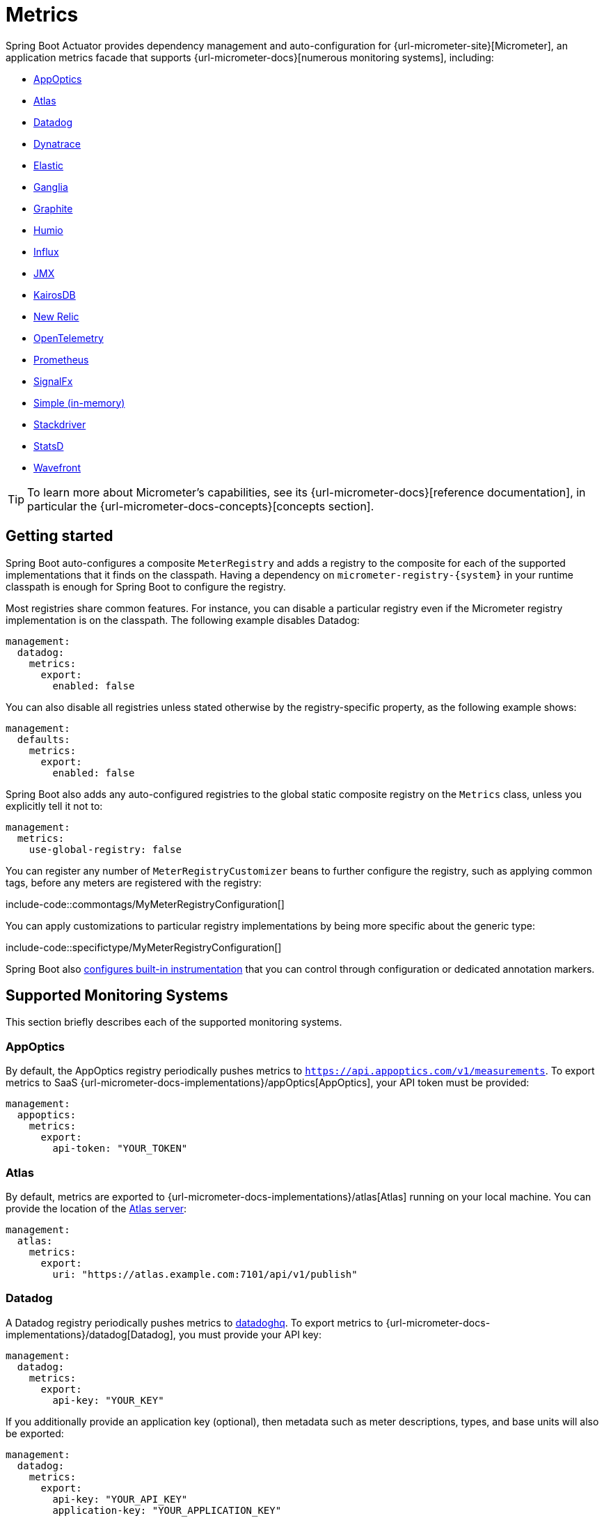 [[actuator.metrics]]
= Metrics

Spring Boot Actuator provides dependency management and auto-configuration for {url-micrometer-site}[Micrometer], an application metrics facade that supports {url-micrometer-docs}[numerous monitoring systems], including:

- xref:actuator/metrics.adoc#actuator.metrics.export.appoptics[AppOptics]
- xref:actuator/metrics.adoc#actuator.metrics.export.atlas[Atlas]
- xref:actuator/metrics.adoc#actuator.metrics.export.datadog[Datadog]
- xref:actuator/metrics.adoc#actuator.metrics.export.dynatrace[Dynatrace]
- xref:actuator/metrics.adoc#actuator.metrics.export.elastic[Elastic]
- xref:actuator/metrics.adoc#actuator.metrics.export.ganglia[Ganglia]
- xref:actuator/metrics.adoc#actuator.metrics.export.graphite[Graphite]
- xref:actuator/metrics.adoc#actuator.metrics.export.humio[Humio]
- xref:actuator/metrics.adoc#actuator.metrics.export.influx[Influx]
- xref:actuator/metrics.adoc#actuator.metrics.export.jmx[JMX]
- xref:actuator/metrics.adoc#actuator.metrics.export.kairos[KairosDB]
- xref:actuator/metrics.adoc#actuator.metrics.export.newrelic[New Relic]
- xref:actuator/metrics.adoc#actuator.metrics.export.otlp[OpenTelemetry]
- xref:actuator/metrics.adoc#actuator.metrics.export.prometheus[Prometheus]
- xref:actuator/metrics.adoc#actuator.metrics.export.signalfx[SignalFx]
- xref:actuator/metrics.adoc#actuator.metrics.export.simple[Simple (in-memory)]
- xref:actuator/metrics.adoc#actuator.metrics.export.stackdriver[Stackdriver]
- xref:actuator/metrics.adoc#actuator.metrics.export.statsd[StatsD]
- xref:actuator/metrics.adoc#actuator.metrics.export.wavefront[Wavefront]

TIP: To learn more about Micrometer's capabilities, see its {url-micrometer-docs}[reference documentation], in particular the {url-micrometer-docs-concepts}[concepts section].



[[actuator.metrics.getting-started]]
== Getting started

Spring Boot auto-configures a composite `MeterRegistry` and adds a registry to the composite for each of the supported implementations that it finds on the classpath.
Having a dependency on `micrometer-registry-\{system}` in your runtime classpath is enough for Spring Boot to configure the registry.

Most registries share common features.
For instance, you can disable a particular registry even if the Micrometer registry implementation is on the classpath.
The following example disables Datadog:

[configprops,yaml]
----
management:
  datadog:
    metrics:
      export:
        enabled: false
----

You can also disable all registries unless stated otherwise by the registry-specific property, as the following example shows:

[configprops,yaml]
----
management:
  defaults:
    metrics:
      export:
        enabled: false
----

Spring Boot also adds any auto-configured registries to the global static composite registry on the `Metrics` class, unless you explicitly tell it not to:

[configprops,yaml]
----
management:
  metrics:
    use-global-registry: false
----

You can register any number of `MeterRegistryCustomizer` beans to further configure the registry, such as applying common tags, before any meters are registered with the registry:

include-code::commontags/MyMeterRegistryConfiguration[]

You can apply customizations to particular registry implementations by being more specific about the generic type:

include-code::specifictype/MyMeterRegistryConfiguration[]

Spring Boot also xref:actuator/metrics.adoc#actuator.metrics.supported[configures built-in instrumentation] that you can control through configuration or dedicated annotation markers.



[[actuator.metrics.export]]
== Supported Monitoring Systems

This section briefly describes each of the supported monitoring systems.



[[actuator.metrics.export.appoptics]]
=== AppOptics

By default, the AppOptics registry periodically pushes metrics to `https://api.appoptics.com/v1/measurements`.
To export metrics to SaaS {url-micrometer-docs-implementations}/appOptics[AppOptics], your API token must be provided:

[configprops,yaml]
----
management:
  appoptics:
    metrics:
      export:
        api-token: "YOUR_TOKEN"
----



[[actuator.metrics.export.atlas]]
=== Atlas

By default, metrics are exported to {url-micrometer-docs-implementations}/atlas[Atlas] running on your local machine.
You can provide the location of the https://github.com/Netflix/atlas[Atlas server]:

[configprops,yaml]
----
management:
  atlas:
    metrics:
      export:
        uri: "https://atlas.example.com:7101/api/v1/publish"
----



[[actuator.metrics.export.datadog]]
=== Datadog

A Datadog registry periodically pushes metrics to https://www.datadoghq.com[datadoghq].
To export metrics to {url-micrometer-docs-implementations}/datadog[Datadog], you must provide your API key:

[configprops,yaml]
----
management:
  datadog:
    metrics:
      export:
        api-key: "YOUR_KEY"
----

If you additionally provide an application key (optional), then metadata such as meter descriptions, types, and base units will also be exported:

[configprops,yaml]
----
management:
  datadog:
    metrics:
      export:
        api-key: "YOUR_API_KEY"
        application-key: "YOUR_APPLICATION_KEY"
----

By default, metrics are sent to the Datadog US https://docs.datadoghq.com/getting_started/site[site] (`https://api.datadoghq.com`).
If your Datadog project is hosted on one of the other sites, or you need to send metrics through a proxy, configure the URI accordingly:

[configprops,yaml]
----
management:
  datadog:
    metrics:
      export:
        uri: "https://api.datadoghq.eu"
----

You can also change the interval at which metrics are sent to Datadog:

[configprops,yaml]
----
management:
  datadog:
    metrics:
      export:
        step: "30s"
----



[[actuator.metrics.export.dynatrace]]
=== Dynatrace

Dynatrace offers two metrics ingest APIs, both of which are implemented for {url-micrometer-docs-implementations}/dynatrace[Micrometer].
You can find the Dynatrace documentation on Micrometer metrics ingest {url-dynatrace-docs-shortlink}/micrometer-metrics-ingest[here].
Configuration properties in the `v1` namespace apply only when exporting to the {url-dynatrace-docs-shortlink}/api-metrics[Timeseries v1 API].
Configuration properties in the `v2` namespace apply only when exporting to the {url-dynatrace-docs-shortlink}/api-metrics-v2-post-datapoints[Metrics v2 API].
Note that this integration can export only to either the `v1` or `v2` version of the API at a time, with `v2` being preferred.
If the `device-id` (required for v1 but not used in v2) is set in the `v1` namespace, metrics are exported to the `v1` endpoint.
Otherwise, `v2` is assumed.



[[actuator.metrics.export.dynatrace.v2-api]]
==== v2 API

You can use the v2 API in two ways.



[[actuator.metrics.export.dynatrace.v2-api.auto-config]]
===== Auto-configuration

Dynatrace auto-configuration is available for hosts that are monitored by the OneAgent or by the Dynatrace Operator for Kubernetes.

**Local OneAgent:** If a OneAgent is running on the host, metrics are automatically exported to the {url-dynatrace-docs-shortlink}/local-api[local OneAgent ingest endpoint].
The ingest endpoint forwards the metrics to the Dynatrace backend.

**Dynatrace Kubernetes Operator:** When running in Kubernetes with the Dynatrace Operator installed, the registry will automatically pick up your endpoint URI and API token from the operator instead.

This is the default behavior and requires no special setup beyond a dependency on `io.micrometer:micrometer-registry-dynatrace`.



[[actuator.metrics.export.dynatrace.v2-api.manual-config]]
===== Manual configuration

If no auto-configuration is available, the endpoint of the {url-dynatrace-docs-shortlink}/api-metrics-v2-post-datapoints[Metrics v2 API] and an API token are required.
The {url-dynatrace-docs-shortlink}/api-authentication[API token] must have the "`Ingest metrics`" (`metrics.ingest`) permission set.
We recommend limiting the scope of the token to this one permission.
You must ensure that the endpoint URI contains the path (for example, `/api/v2/metrics/ingest`):

The URL of the Metrics API v2 ingest endpoint is different according to your deployment option:

* SaaS: `+https://{your-environment-id}.live.dynatrace.com/api/v2/metrics/ingest+`
* Managed deployments: `+https://{your-domain}/e/{your-environment-id}/api/v2/metrics/ingest+`

The example below configures metrics export using the `example` environment id:

[configprops,yaml]
----
management:
  dynatrace:
    metrics:
      export:
        uri: "https://example.live.dynatrace.com/api/v2/metrics/ingest"
        api-token: "YOUR_TOKEN"
----

When using the Dynatrace v2 API, the following optional features are available (more details can be found in the {url-dynatrace-docs-shortlink}/micrometer-metrics-ingest#dt-configuration-properties[Dynatrace documentation]):

* Metric key prefix: Sets a prefix that is prepended to all exported metric keys.
* Enrich with Dynatrace metadata: If a OneAgent or Dynatrace operator is running, enrich metrics with additional metadata (for example, about the host, process, or pod).
* Default dimensions: Specify key-value pairs that are added to all exported metrics.
If tags with the same key are specified with Micrometer, they overwrite the default dimensions.
* Use Dynatrace Summary instruments: In some cases the Micrometer Dynatrace registry created metrics that were rejected.
In Micrometer 1.9.x, this was fixed by introducing Dynatrace-specific summary instruments.
Setting this toggle to `false` forces Micrometer to fall back to the behavior that was the default before 1.9.x.
It should only be used when encountering problems while migrating from Micrometer 1.8.x to 1.9.x.
* Export meter metadata: Starting from Micrometer 1.12.0, the Dynatrace exporter will also export meter metadata, such as unit and description by default.
Use the `export-meter-metadata` toggle to turn this feature off.

It is possible to not specify a URI and API token, as shown in the following example.
In this scenario, the automatically configured endpoint is used:

[configprops,yaml]
----
management:
  dynatrace:
    metrics:
      export:
        # Specify uri and api-token here if not using the local OneAgent endpoint.
        v2:
          metric-key-prefix: "your.key.prefix"
          enrich-with-dynatrace-metadata: true
          default-dimensions:
            key1: "value1"
            key2: "value2"
          use-dynatrace-summary-instruments: true # (default: true)
          export-meter-metadata: true             # (default: true)
----



[[actuator.metrics.export.dynatrace.v1-api]]
==== v1 API (Legacy)

The Dynatrace v1 API metrics registry pushes metrics to the configured URI periodically by using the {url-dynatrace-docs-shortlink}/api-metrics[Timeseries v1 API].
For backwards-compatibility with existing setups, when `device-id` is set (required for v1, but not used in v2), metrics are exported to the Timeseries v1 endpoint.
To export metrics to {url-micrometer-docs-implementations}/dynatrace[Dynatrace], your API token, device ID, and URI must be provided:

[configprops,yaml]
----
management:
  dynatrace:
    metrics:
      export:
        uri: "https://{your-environment-id}.live.dynatrace.com"
        api-token: "YOUR_TOKEN"
        v1:
          device-id: "YOUR_DEVICE_ID"
----

For the v1 API, you must specify the base environment URI without a path, as the v1 endpoint path is added automatically.



[[actuator.metrics.export.dynatrace.version-independent-settings]]
==== Version-independent Settings

In addition to the API endpoint and token, you can also change the interval at which metrics are sent to Dynatrace.
The default export interval is `60s`.
The following example sets the export interval to 30 seconds:

[configprops,yaml]
----
management:
  dynatrace:
    metrics:
      export:
        step: "30s"
----

You can find more information on how to set up the Dynatrace exporter for Micrometer in the {url-micrometer-docs-implementations}/dynatrace[Micrometer documentation] and the {url-dynatrace-docs-shortlink}/micrometer-metrics-ingest[Dynatrace documentation].



[[actuator.metrics.export.elastic]]
=== Elastic

By default, metrics are exported to {url-micrometer-docs-implementations}/elastic[Elastic] running on your local machine.
You can provide the location of the Elastic server to use by using the following property:

[configprops,yaml]
----
management:
  elastic:
    metrics:
      export:
        host: "https://elastic.example.com:8086"
----



[[actuator.metrics.export.ganglia]]
=== Ganglia

By default, metrics are exported to {url-micrometer-docs-implementations}/ganglia[Ganglia] running on your local machine.
You can provide the http://ganglia.sourceforge.net[Ganglia server] host and port, as the following example shows:

[configprops,yaml]
----
management:
  ganglia:
    metrics:
      export:
        host: "ganglia.example.com"
        port: 9649
----



[[actuator.metrics.export.graphite]]
=== Graphite

By default, metrics are exported to {url-micrometer-docs-implementations}/graphite[Graphite] running on your local machine.
You can provide the https://graphiteapp.org[Graphite server] host and port, as the following example shows:

[configprops,yaml]
----
management:
  graphite:
    metrics:
      export:
         host: "graphite.example.com"
         port: 9004
----

Micrometer provides a default `HierarchicalNameMapper` that governs how a dimensional meter ID is {url-micrometer-docs-implementations}/graphite#_hierarchical_name_mapping[mapped to flat hierarchical names].

[TIP]
====
To take control over this behavior, define your `GraphiteMeterRegistry` and supply your own `HierarchicalNameMapper`.
An auto-configured `GraphiteConfig` and `Clock` beans are provided unless you define your own:

include-code::MyGraphiteConfiguration[]
====



[[actuator.metrics.export.humio]]
=== Humio

By default, the Humio registry periodically pushes metrics to https://cloud.humio.com.
To export metrics to SaaS {url-micrometer-docs-implementations}/humio[Humio], you must provide your API token:

[configprops,yaml]
----
management:
  humio:
    metrics:
      export:
        api-token: "YOUR_TOKEN"
----

You should also configure one or more tags to identify the data source to which metrics are pushed:

[configprops,yaml]
----
management:
  humio:
    metrics:
      export:
        tags:
          alpha: "a"
          bravo: "b"
----



[[actuator.metrics.export.influx]]
=== Influx

By default, metrics are exported to an {url-micrometer-docs-implementations}/influx[Influx] v1 instance running on your local machine with the default configuration.
To export metrics to InfluxDB v2, configure the `org`, `bucket`, and authentication `token` for writing metrics.
You can provide the location of the https://www.influxdata.com[Influx server] to use by using:

[configprops,yaml]
----
management:
  influx:
    metrics:
      export:
        uri: "https://influx.example.com:8086"
----



[[actuator.metrics.export.jmx]]
=== JMX

Micrometer provides a hierarchical mapping to {url-micrometer-docs-implementations}/jmx[JMX], primarily as a cheap and portable way to view metrics locally.
By default, metrics are exported to the `metrics` JMX domain.
You can provide the domain to use by using:

[configprops,yaml]
----
management:
  jmx:
    metrics:
      export:
        domain: "com.example.app.metrics"
----

Micrometer provides a default `HierarchicalNameMapper` that governs how a dimensional meter ID is {url-micrometer-docs-implementations}/jmx#_hierarchical_name_mapping[mapped to flat hierarchical names].

[TIP]
====
To take control over this behavior, define your `JmxMeterRegistry` and supply your own `HierarchicalNameMapper`.
An auto-configured `JmxConfig` and `Clock` beans are provided unless you define your own:

include-code::MyJmxConfiguration[]
====



[[actuator.metrics.export.kairos]]
=== KairosDB

By default, metrics are exported to {url-micrometer-docs-implementations}/kairos[KairosDB] running on your local machine.
You can provide the location of the https://kairosdb.github.io/[KairosDB server] to use by using:

[configprops,yaml]
----
management:
  kairos:
    metrics:
      export:
        uri: "https://kairosdb.example.com:8080/api/v1/datapoints"
----



[[actuator.metrics.export.newrelic]]
=== New Relic

A New Relic registry periodically pushes metrics to {url-micrometer-docs-implementations}/new-relic[New Relic].
To export metrics to https://newrelic.com[New Relic], you must provide your API key and account ID:

[configprops,yaml]
----
management:
  newrelic:
    metrics:
      export:
        api-key: "YOUR_KEY"
        account-id: "YOUR_ACCOUNT_ID"
----

You can also change the interval at which metrics are sent to New Relic:

[configprops,yaml]
----
management:
  newrelic:
    metrics:
      export:
        step: "30s"
----

By default, metrics are published through REST calls, but you can also use the Java Agent API if you have it on the classpath:

[configprops,yaml]
----
management:
  newrelic:
    metrics:
      export:
        client-provider-type: "insights-agent"
----

Finally, you can take full control by defining your own `NewRelicClientProvider` bean.



[[actuator.metrics.export.otlp]]
=== OpenTelemetry

By default, metrics are exported to {url-micrometer-docs-implementations}/otlp[OpenTelemetry] running on your local machine.
You can provide the location of the https://opentelemetry.io/[OpenTelemetry metric endpoint] to use by using:

[configprops,yaml]
----
management:
  otlp:
    metrics:
      export:
        url: "https://otlp.example.com:4318/v1/metrics"
----



[[actuator.metrics.export.prometheus]]
=== Prometheus

{url-micrometer-docs-implementations}/prometheus[Prometheus] expects to scrape or poll individual application instances for metrics.
Spring Boot provides an actuator endpoint at `/actuator/prometheus` to present a https://prometheus.io[Prometheus scrape] with the appropriate format.

TIP: By default, the endpoint is not available and must be exposed. See xref:actuator/endpoints.adoc#actuator.endpoints.exposing[exposing endpoints] for more details.

The following example `scrape_config` adds to `prometheus.yml`:

[source,yaml]
----
scrape_configs:
- job_name: "spring"
  metrics_path: "/actuator/prometheus"
  static_configs:
  - targets: ["HOST:PORT"]
----

https://prometheus.io/docs/prometheus/latest/feature_flags/#exemplars-storage[Prometheus Exemplars] are also supported.
To enable this feature, a `SpanContext` bean should be present.
If you're using the deprecated Prometheus simpleclient support and want to enable that feature, a `SpanContextSupplier` bean should be present.
If you use {url-micrometer-tracing-docs}[Micrometer Tracing], this will be auto-configured for you, but you can always create your own if you want.
Please check the https://prometheus.io/docs/prometheus/latest/feature_flags/#exemplars-storage[Prometheus Docs], since this feature needs to be explicitly enabled on Prometheus' side, and it is only supported using the https://github.com/OpenObservability/OpenMetrics/blob/v1.0.0/specification/OpenMetrics.md#exemplars[OpenMetrics] format.

For ephemeral or batch jobs that may not exist long enough to be scraped, you can use https://github.com/prometheus/pushgateway[Prometheus Pushgateway] support to expose the metrics to Prometheus.

NOTE: The Prometheus Pushgateway only works with the deprecated Prometheus simpleclient for now, until the Prometheus 1.x client adds support for it.
To switch to the simpleclient, remove `io.micrometer:micrometer-registry-prometheus` from your project and add `io.micrometer:micrometer-registry-prometheus-simpleclient` instead.

To enable Prometheus Pushgateway support, add the following dependency to your project:

[source,xml]
----
<dependency>
	<groupId>io.prometheus</groupId>
	<artifactId>simpleclient_pushgateway</artifactId>
</dependency>
----

When the Prometheus Pushgateway dependency is present on the classpath and the configprop:management.prometheus.metrics.export.pushgateway.enabled[] property is set to `true`, a `PrometheusPushGatewayManager` bean is auto-configured.
This manages the pushing of metrics to a Prometheus Pushgateway.

You can tune the `PrometheusPushGatewayManager` by using properties under `management.prometheus.metrics.export.pushgateway`.
For advanced configuration, you can also provide your own `PrometheusPushGatewayManager` bean.



[[actuator.metrics.export.signalfx]]
=== SignalFx

SignalFx registry periodically pushes metrics to {url-micrometer-docs-implementations}/signalFx[SignalFx].
To export metrics to https://www.signalfx.com[SignalFx], you must provide your access token:

[configprops,yaml]
----
management:
  signalfx:
    metrics:
      export:
        access-token: "YOUR_ACCESS_TOKEN"
----

You can also change the interval at which metrics are sent to SignalFx:

[configprops,yaml]
----
management:
  signalfx:
    metrics:
      export:
        step: "30s"
----



[[actuator.metrics.export.simple]]
=== Simple

Micrometer ships with a simple, in-memory backend that is automatically used as a fallback if no other registry is configured.
This lets you see what metrics are collected in the xref:actuator/metrics.adoc#actuator.metrics.endpoint[metrics endpoint].

The in-memory backend disables itself as soon as you use any other available backend.
You can also disable it explicitly:

[configprops,yaml]
----
management:
  simple:
    metrics:
      export:
        enabled: false
----



[[actuator.metrics.export.stackdriver]]
=== Stackdriver

The Stackdriver registry periodically pushes metrics to https://cloud.google.com/stackdriver/[Stackdriver].
To export metrics to SaaS {url-micrometer-docs-implementations}/stackdriver[Stackdriver], you must provide your Google Cloud project ID:

[configprops,yaml]
----
management:
  stackdriver:
    metrics:
      export:
        project-id: "my-project"
----

You can also change the interval at which metrics are sent to Stackdriver:

[configprops,yaml]
----
management:
  stackdriver:
    metrics:
      export:
        step: "30s"
----



[[actuator.metrics.export.statsd]]
=== StatsD

The StatsD registry eagerly pushes metrics over UDP to a StatsD agent.
By default, metrics are exported to a {url-micrometer-docs-implementations}/statsD[StatsD] agent running on your local machine.
You can provide the StatsD agent host, port, and protocol to use by using:

[configprops,yaml]
----
management:
  statsd:
    metrics:
      export:
        host: "statsd.example.com"
        port: 9125
        protocol: "udp"
----

You can also change the StatsD line protocol to use (it defaults to Datadog):

[configprops,yaml]
----
management:
  statsd:
    metrics:
      export:
        flavor: "etsy"
----



[[actuator.metrics.export.wavefront]]
=== Wavefront

The Wavefront registry periodically pushes metrics to {url-micrometer-docs-implementations}/wavefront[Wavefront].
If you are exporting metrics to https://www.wavefront.com/[Wavefront] directly, you must provide your API token:

[configprops,yaml]
----
management:
  wavefront:
    api-token: "YOUR_API_TOKEN"
----

Alternatively, you can use a Wavefront sidecar or an internal proxy in your environment to forward metrics data to the Wavefront API host:

[configprops,yaml]
----
management:
  wavefront:
    uri: "proxy://localhost:2878"
----

NOTE: If you publish metrics to a Wavefront proxy (as described in https://docs.wavefront.com/proxies_installing.html[the Wavefront documentation]), the host must be in the `proxy://HOST:PORT` format.

You can also change the interval at which metrics are sent to Wavefront:

[configprops,yaml]
----
management:
  wavefront:
    metrics:
      export:
        step: "30s"
----



[[actuator.metrics.supported]]
== Supported Metrics and Meters

Spring Boot provides automatic meter registration for a wide variety of technologies.
In most situations, the defaults provide sensible metrics that can be published to any of the supported monitoring systems.



[[actuator.metrics.supported.jvm]]
=== JVM Metrics

Auto-configuration enables JVM Metrics by using core Micrometer classes.
JVM metrics are published under the `jvm.` meter name.

The following JVM metrics are provided:

* Various memory and buffer pool details
* Statistics related to garbage collection
* Thread utilization
* The number of classes loaded and unloaded
* JVM version information
* JIT compilation time



[[actuator.metrics.supported.system]]
=== System Metrics

Auto-configuration enables system metrics by using core Micrometer classes.
System metrics are published under the `system.`, `process.`, and `disk.` meter names.

The following system metrics are provided:

* CPU metrics
* File descriptor metrics
* Uptime metrics (both the amount of time the application has been running and a fixed gauge of the absolute start time)
* Disk space available



[[actuator.metrics.supported.application-startup]]
=== Application Startup Metrics

Auto-configuration exposes application startup time metrics:

* `application.started.time`: time taken to start the application.
* `application.ready.time`: time taken for the application to be ready to service requests.

Metrics are tagged by the fully qualified name of the application class.



[[actuator.metrics.supported.logger]]
=== Logger Metrics

Auto-configuration enables the event metrics for both Logback and Log4J2.
The details are published under the `log4j2.events.` or `logback.events.` meter names.



[[actuator.metrics.supported.tasks]]
=== Task Execution and Scheduling Metrics

Auto-configuration enables the instrumentation of all available `ThreadPoolTaskExecutor` and `ThreadPoolTaskScheduler` beans, as long as the underling `ThreadPoolExecutor` is available.
Metrics are tagged by the name of the executor, which is derived from the bean name.



[[actuator.metrics.supported.jms]]
=== JMS Metrics

Auto-configuration enables the instrumentation of all available `JmsTemplate` beans and `@JmsListener` annotated methods.
This will produce `"jms.message.publish"` and `"jms.message.process"` metrics respectively.
See the {url-spring-framework-docs}/integration/observability.html#observability.jms[Spring Framework reference documentation for more information on produced observations].



[[actuator.metrics.supported.spring-mvc]]
=== Spring MVC Metrics

Auto-configuration enables the instrumentation of all requests handled by Spring MVC controllers and functional handlers.
By default, metrics are generated with the name, `http.server.requests`.
You can customize the name by setting the configprop:management.observations.http.server.requests.name[] property.

See the {url-spring-framework-docs}/integration/observability.html#observability.http-server.servlet[Spring Framework reference documentation for more information on produced observations].

To add to the default tags, provide a `@Bean` that extends `DefaultServerRequestObservationConvention` from the `org.springframework.http.server.observation` package.
To replace the default tags, provide a `@Bean` that implements `ServerRequestObservationConvention`.


TIP: In some cases, exceptions handled in web controllers are not recorded as request metrics tags.
Applications can opt in and record exceptions by xref:web/servlet.adoc#web.servlet.spring-mvc.error-handling[setting handled exceptions as request attributes].

By default, all requests are handled.
To customize the filter, provide a `@Bean` that implements `FilterRegistrationBean<ServerHttpObservationFilter>`.



[[actuator.metrics.supported.spring-webflux]]
=== Spring WebFlux Metrics

Auto-configuration enables the instrumentation of all requests handled by Spring WebFlux controllers and functional handlers.
By default, metrics are generated with the name, `http.server.requests`.
You can customize the name by setting the configprop:management.observations.http.server.requests.name[] property.

See the {url-spring-framework-docs}/integration/observability.html#observability.http-server.reactive[Spring Framework reference documentation for more information on produced observations].

To add to the default tags, provide a `@Bean` that extends `DefaultServerRequestObservationConvention` from the `org.springframework.http.server.reactive.observation` package.
To replace the default tags, provide a `@Bean` that implements `ServerRequestObservationConvention`.

TIP: In some cases, exceptions handled in controllers and handler functions are not recorded as request metrics tags.
Applications can opt in and record exceptions by xref:web/reactive.adoc#web.reactive.webflux.error-handling[setting handled exceptions as request attributes].



[[actuator.metrics.supported.jersey]]
=== Jersey Server Metrics

Auto-configuration enables the instrumentation of all requests handled by the Jersey JAX-RS implementation.
By default, metrics are generated with the name, `http.server.requests`.
You can customize the name by setting the configprop:management.observations.http.server.requests.name[] property.

By default, Jersey server metrics are tagged with the following information:

|===
| Tag | Description

| `exception`
| The simple class name of any exception that was thrown while handling the request.

| `method`
| The request's method (for example, `GET` or `POST`)

| `outcome`
| The request's outcome, based on the status code of the response.
  1xx is `INFORMATIONAL`, 2xx is `SUCCESS`, 3xx is `REDIRECTION`, 4xx is `CLIENT_ERROR`, and 5xx is `SERVER_ERROR`

| `status`
| The response's HTTP status code (for example, `200` or `500`)

| `uri`
| The request's URI template prior to variable substitution, if possible (for example, `/api/person/\{id}`)
|===

To customize the tags, provide a `@Bean` that implements `JerseyObservationConvention`.



[[actuator.metrics.supported.http-clients]]
=== HTTP Client Metrics

Spring Boot Actuator manages the instrumentation of `RestTemplate`, `WebClient` and `RestClient`.
For that, you have to inject the auto-configured builder and use it to create instances:

* `RestTemplateBuilder` for `RestTemplate`
* `WebClient.Builder` for `WebClient`
* `RestClient.Builder` for `RestClient`

You can also manually apply the customizers responsible for this instrumentation, namely `ObservationRestTemplateCustomizer`, `ObservationWebClientCustomizer` and `ObservationRestClientCustomizer`.

By default, metrics are generated with the name, `http.client.requests`.
You can customize the name by setting the configprop:management.observations.http.client.requests.name[] property.

See the {url-spring-framework-docs}/integration/observability.html#observability.http-client[Spring Framework reference documentation for more information on produced observations].

To customize the tags when using `RestTemplate` or `RestClient`, provide a `@Bean` that implements `ClientRequestObservationConvention` from the `org.springframework.http.client.observation` package.
To customize the tags when using `WebClient`, provide a `@Bean` that implements `ClientRequestObservationConvention` from the `org.springframework.web.reactive.function.client` package.



[[actuator.metrics.supported.tomcat]]
=== Tomcat Metrics

Auto-configuration enables the instrumentation of Tomcat only when an `MBeanRegistry` is enabled.
By default, the `MBeanRegistry` is disabled, but you can enable it by setting configprop:server.tomcat.mbeanregistry.enabled[] to `true`.

Tomcat metrics are published under the `tomcat.` meter name.



[[actuator.metrics.supported.cache]]
=== Cache Metrics

Auto-configuration enables the instrumentation of all available `Cache` instances on startup, with metrics prefixed with `cache`.
Cache instrumentation is standardized for a basic set of metrics.
Additional, cache-specific metrics are also available.

The following cache libraries are supported:

* Cache2k
* Caffeine
* Hazelcast
* Any compliant JCache (JSR-107) implementation
* Redis

Metrics are tagged by the name of the cache and by the name of the `CacheManager`, which is derived from the bean name.

NOTE: Only caches that are configured on startup are bound to the registry.
For caches not defined in the cache’s configuration, such as caches created on the fly or programmatically after the startup phase, an explicit registration is required.
A `CacheMetricsRegistrar` bean is made available to make that process easier.



[[actuator.metrics.supported.spring-batch]]
=== Spring Batch Metrics

See the {url-spring-batch-docs}/monitoring-and-metrics.html[Spring Batch reference documentation].



[[actuator.metrics.supported.spring-graphql]]
=== Spring GraphQL Metrics

See the {url-spring-graphql-docs}/observability.html[Spring GraphQL reference documentation].



[[actuator.metrics.supported.jdbc]]
=== DataSource Metrics

Auto-configuration enables the instrumentation of all available `DataSource` objects with metrics prefixed with `jdbc.connections`.
Data source instrumentation results in gauges that represent the currently active, idle, maximum allowed, and minimum allowed connections in the pool.

Metrics are also tagged by the name of the `DataSource` computed based on the bean name.

TIP: By default, Spring Boot provides metadata for all supported data sources.
You can add additional `DataSourcePoolMetadataProvider` beans if your favorite data source is not supported.
See `DataSourcePoolMetadataProvidersConfiguration` for examples.

Also, Hikari-specific metrics are exposed with a `hikaricp` prefix.
Each metric is tagged by the name of the pool (you can control it with `spring.datasource.name`).



[[actuator.metrics.supported.hibernate]]
=== Hibernate Metrics

If `org.hibernate.orm:hibernate-micrometer` is on the classpath, all available Hibernate `EntityManagerFactory` instances that have statistics enabled are instrumented with a metric named `hibernate`.

Metrics are also tagged by the name of the `EntityManagerFactory`, which is derived from the bean name.

To enable statistics, the standard JPA property `hibernate.generate_statistics` must be set to `true`.
You can enable that on the auto-configured `EntityManagerFactory`:

[configprops,yaml]
----
spring:
  jpa:
    properties:
      "[hibernate.generate_statistics]": true
----



[[actuator.metrics.supported.spring-data-repository]]
=== Spring Data Repository Metrics

Auto-configuration enables the instrumentation of all Spring Data `Repository` method invocations.
By default, metrics are generated with the name, `spring.data.repository.invocations`.
You can customize the name by setting the configprop:management.metrics.data.repository.metric-name[] property.

The `@Timed` annotation from the `io.micrometer.core.annotation` package is supported on `Repository` interfaces and methods.
If you do not want to record metrics for all `Repository` invocations, you can set configprop:management.metrics.data.repository.autotime.enabled[] to `false` and exclusively use `@Timed` annotations instead.

NOTE: A `@Timed` annotation with `longTask = true` enables a long task timer for the method.
Long task timers require a separate metric name and can be stacked with a short task timer.

By default, repository invocation related metrics are tagged with the following information:

|===
| Tag | Description

| `repository`
| The simple class name of the source `Repository`.

| `method`
| The name of the `Repository` method that was invoked.

| `state`
| The result state (`SUCCESS`, `ERROR`, `CANCELED`, or `RUNNING`).

| `exception`
| The simple class name of any exception that was thrown from the invocation.
|===

To replace the default tags, provide a `@Bean` that implements `RepositoryTagsProvider`.



[[actuator.metrics.supported.rabbitmq]]
=== RabbitMQ Metrics

Auto-configuration enables the instrumentation of all available RabbitMQ connection factories with a metric named `rabbitmq`.



[[actuator.metrics.supported.spring-integration]]
=== Spring Integration Metrics

Spring Integration automatically provides {url-spring-integration-docs}/metrics.html#micrometer-integration[Micrometer support] whenever a `MeterRegistry` bean is available.
Metrics are published under the `spring.integration.` meter name.



[[actuator.metrics.supported.kafka]]
=== Kafka Metrics

Auto-configuration registers a `MicrometerConsumerListener` and `MicrometerProducerListener` for the auto-configured consumer factory and producer factory, respectively.
It also registers a `KafkaStreamsMicrometerListener` for `StreamsBuilderFactoryBean`.
For more detail, see the {url-spring-kafka-docs}/kafka/micrometer.html#micrometer-native[Micrometer Native Metrics] section of the Spring Kafka documentation.



[[actuator.metrics.supported.mongodb]]
=== MongoDB Metrics

This section briefly describes the available metrics for MongoDB.



[[actuator.metrics.supported.mongodb.command]]
==== MongoDB Command Metrics

Auto-configuration registers a `MongoMetricsCommandListener` with the auto-configured `MongoClient`.

A timer metric named `mongodb.driver.commands` is created for each command issued to the underlying MongoDB driver.
Each metric is tagged with the following information by default:
|===
| Tag | Description

| `command`
| The name of the command issued.

| `cluster.id`
| The identifier of the cluster to which the command was sent.

| `server.address`
| The address of the server to which the command was sent.

| `status`
| The outcome of the command (`SUCCESS` or `FAILED`).
|===

To replace the default metric tags, define a `MongoCommandTagsProvider` bean, as the following example shows:

include-code::MyCommandTagsProviderConfiguration[]

To disable the auto-configured command metrics, set the following property:

[configprops,yaml]
----
management:
  metrics:
    mongo:
      command:
        enabled: false
----



[[actuator.metrics.supported.mongodb.connection-pool]]
==== MongoDB Connection Pool Metrics

Auto-configuration registers a `MongoMetricsConnectionPoolListener` with the auto-configured `MongoClient`.

The following gauge metrics are created for the connection pool:

* `mongodb.driver.pool.size` reports the current size of the connection pool, including idle and and in-use members.
* `mongodb.driver.pool.checkedout` reports the count of connections that are currently in use.
* `mongodb.driver.pool.waitqueuesize` reports the current size of the wait queue for a connection from the pool.

Each metric is tagged with the following information by default:
|===
| Tag | Description

| `cluster.id`
| The identifier of the cluster to which the connection pool corresponds.

| `server.address`
| The address of the server to which the connection pool corresponds.
|===

To replace the default metric tags, define a `MongoConnectionPoolTagsProvider` bean:

include-code::MyConnectionPoolTagsProviderConfiguration[]

To disable the auto-configured connection pool metrics, set the following property:

[configprops,yaml]
----
management:
  metrics:
    mongo:
      connectionpool:
        enabled: false
----



[[actuator.metrics.supported.jetty]]
=== Jetty Metrics

Auto-configuration binds metrics for Jetty's `ThreadPool` by using Micrometer's `JettyServerThreadPoolMetrics`.
Metrics for Jetty's `Connector` instances are bound by using Micrometer's `JettyConnectionMetrics` and, when configprop:server.ssl.enabled[] is set to `true`, Micrometer's `JettySslHandshakeMetrics`.



[[actuator.metrics.supported.timed-annotation]]
=== @Timed Annotation Support

To enable scanning of `@Timed` annotations, you will need to set the configprop:management.observations.annotations.enabled[] property to `true`.
Please refer to the {url-micrometer-docs-concepts}#_the_timed_annotation[Micrometer documentation].



[[actuator.metrics.supported.redis]]
=== Redis Metrics

Auto-configuration registers a `MicrometerCommandLatencyRecorder` for the auto-configured `LettuceConnectionFactory`.
For more detail, see the {url-lettuce-docs}#command.latency.metrics.micrometer[Micrometer Metrics section] of the Lettuce documentation.



[[actuator.metrics.registering-custom]]
== Registering Custom Metrics

To register custom metrics, inject `MeterRegistry` into your component:

include-code::MyBean[]

If your metrics depend on other beans, we recommend that you use a `MeterBinder` to register them:

include-code::MyMeterBinderConfiguration[]

Using a `MeterBinder` ensures that the correct dependency relationships are set up and that the bean is available when the metric's value is retrieved.
A `MeterBinder` implementation can also be useful if you find that you repeatedly instrument a suite of metrics across components or applications.

NOTE: By default, metrics from all `MeterBinder` beans are automatically bound to the Spring-managed `MeterRegistry`.



[[actuator.metrics.customizing]]
== Customizing Individual Metrics

If you need to apply customizations to specific `Meter` instances, you can use the `io.micrometer.core.instrument.config.MeterFilter` interface.

For example, if you want to rename the `mytag.region` tag to `mytag.area` for all meter IDs beginning with `com.example`, you can do the following:

include-code::MyMetricsFilterConfiguration[]

NOTE: By default, all `MeterFilter` beans are automatically bound to the Spring-managed `MeterRegistry`.
Make sure to register your metrics by using the Spring-managed `MeterRegistry` and not any of the static methods on `Metrics`.
These use the global registry that is not Spring-managed.



[[actuator.metrics.customizing.common-tags]]
=== Common Tags

Common tags are generally used for dimensional drill-down on the operating environment, such as host, instance, region, stack, and others.
Commons tags are applied to all meters and can be configured, as the following example shows:

[configprops,yaml]
----
management:
  metrics:
    tags:
      region: "us-east-1"
      stack: "prod"
----

The preceding example adds `region` and `stack` tags to all meters with a value of `us-east-1` and `prod`, respectively.

NOTE: The order of common tags is important if you use Graphite.
As the order of common tags cannot be guaranteed by using this approach, Graphite users are advised to define a custom `MeterFilter` instead.



[[actuator.metrics.customizing.per-meter-properties]]
=== Per-meter Properties

In addition to `MeterFilter` beans, you can apply a limited set of customization on a per-meter basis using properties.
Per-meter customizations are applied, using Spring Boot's `PropertiesMeterFilter`, to any meter IDs that start with the given name.
The following example filters out any meters that have an ID starting with `example.remote`.

[configprops,yaml]
----
management:
  metrics:
    enable:
      example:
        remote: false
----

The following properties allow per-meter customization:

.Per-meter customizations
|===
| Property | Description

| configprop:management.metrics.enable[]
| Whether to accept meters with certain IDs.
  Meters that are not accepted are filtered from the `MeterRegistry`.

| configprop:management.metrics.distribution.percentiles-histogram[]
| Whether to publish a histogram suitable for computing aggregable (across dimension) percentile approximations.

| configprop:management.metrics.distribution.minimum-expected-value[], configprop:management.metrics.distribution.maximum-expected-value[]
| Publish fewer histogram buckets by clamping the range of expected values.

| configprop:management.metrics.distribution.percentiles[]
| Publish percentile values computed in your application

| configprop:management.metrics.distribution.expiry[], configprop:management.metrics.distribution.buffer-length[]
| Give greater weight to recent samples by accumulating them in ring buffers which rotate after a configurable expiry, with a
configurable buffer length.

| configprop:management.metrics.distribution.slo[]
| Publish a cumulative histogram with buckets defined by your service-level objectives.
|===

For more details on the concepts behind `percentiles-histogram`, `percentiles`, and `slo`, see the {url-micrometer-docs-concepts}#_histograms_and_percentiles["`Histograms and percentiles`" section] of the Micrometer documentation.



[[actuator.metrics.endpoint]]
== Metrics Endpoint

Spring Boot provides a `metrics` endpoint that you can use diagnostically to examine the metrics collected by an application.
The endpoint is not available by default and must be exposed.
See xref:actuator/endpoints.adoc#actuator.endpoints.exposing[exposing endpoints] for more details.

Navigating to `/actuator/metrics` displays a list of available meter names.
You can drill down to view information about a particular meter by providing its name as a selector -- for example, `/actuator/metrics/jvm.memory.max`.

[TIP]
====
The name you use here should match the name used in the code, not the name after it has been naming-convention normalized for a monitoring system to which it is shipped.
In other words, if `jvm.memory.max` appears as `jvm_memory_max` in Prometheus because of its snake case naming convention, you should still use `jvm.memory.max` as the selector when inspecting the meter in the `metrics` endpoint.
====

You can also add any number of `tag=KEY:VALUE` query parameters to the end of the URL to dimensionally drill down on a meter -- for example, `/actuator/metrics/jvm.memory.max?tag=area:nonheap`.

[TIP]
====
The reported measurements are the _sum_ of the statistics of all meters that match the meter name and any tags that have been applied.
In the preceding example, the returned `Value` statistic is the sum of the maximum memory footprints of the "`Code Cache`", "`Compressed Class Space`", and "`Metaspace`" areas of the heap.
If you wanted to see only the maximum size for the "`Metaspace`", you could add an additional `tag=id:Metaspace` -- that is, `/actuator/metrics/jvm.memory.max?tag=area:nonheap&tag=id:Metaspace`.
====



[[actuator.metrics.micrometer-observation]]
== Integration with Micrometer Observation

A `DefaultMeterObservationHandler` is automatically registered on the `ObservationRegistry`, which creates metrics for every completed observation.
